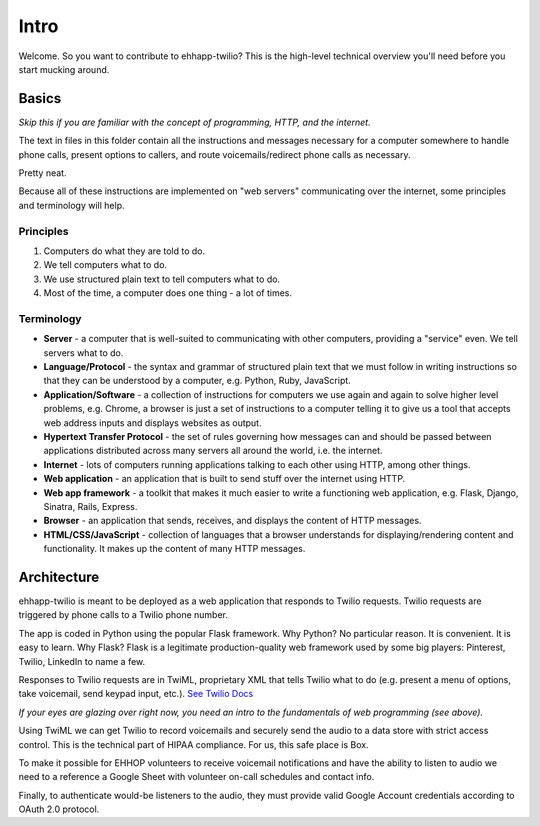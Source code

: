 .. title:: Intro

Intro
=====

Welcome. So you want to contribute to ehhapp-twilio? This is the high-level
technical overview you'll need before you start mucking around.

Basics
------

*Skip this if you are familiar with the concept of programming, HTTP, and the internet.*

The text in files in this folder contain all the instructions and messages 
necessary for a computer somewhere to handle phone calls, present options 
to callers, and route voicemails/redirect phone calls as necessary.

Pretty neat.

Because all of these instructions are implemented on "web servers" 
communicating over the internet, some principles and terminology will help.

Principles
^^^^^^^^^^

#. Computers do what they are told to do.
#. We tell computers what to do.
#. We use structured plain text to tell computers what to do.
#. Most of the time, a computer does one thing - a lot of times.

Terminology
^^^^^^^^^^^

* **Server** - a computer that is well-suited to communicating with other 
  computers, providing a "service" even. We tell servers what to do.
* **Language/Protocol** - the syntax and grammar of structured plain text 
  that we must follow in writing instructions so that they can be 
  understood by a computer, e.g. Python, Ruby, JavaScript.
* **Application/Software** - a collection of instructions for computers we use 
  again and again to solve higher level problems, e.g. Chrome, a browser 
  is just a set of instructions to a computer telling it to give us a 
  tool that accepts web address inputs and displays websites as output.
* **Hypertext Transfer Protocol** - the set of rules governing how messages 
  can and should be passed between applications distributed across 
  many servers all around the world, i.e. the internet.
* **Internet** - lots of computers running applications talking to each other 
  using HTTP, among other things.
* **Web application** - an application that is built to send stuff over the 
  internet using HTTP.
* **Web app framework** - a toolkit that makes it much easier to write 
  a functioning web application, e.g. Flask, Django, Sinatra, Rails, 
  Express.
* **Browser** - an application that sends, receives, and displays the content
  of HTTP messages.
* **HTML/CSS/JavaScript** - collection of languages that a browser understands 
  for displaying/rendering content and functionality. It makes up the 
  content of many HTTP messages.

Architecture
------------

ehhapp-twilio is meant to be deployed as a web application that responds 
to Twilio requests. Twilio requests are triggered by phone calls to a 
Twilio phone number.

The app is coded in Python using the popular Flask framework. Why Python? 
No particular reason. It is convenient. It is easy to learn. Why Flask? 
Flask is a legitimate production-quality web framework used by some 
big players: Pinterest, Twilio, LinkedIn to name a few.

Responses to Twilio requests are in TwiML, proprietary XML that tells 
Twilio what to do (e.g. present a menu of options, take voicemail, send 
keypad input, etc.). `See Twilio Docs`_

.. _See Twilio Docs: https://www.twilio.com/docs/api/twiml/twilio_request

*If your eyes are glazing over right now, you need an intro to the fundamentals of web programming (see above).*

Using TwiML we can get Twilio to record voicemails and securely send the audio 
to a data store with strict access control. This is the technical part of 
HIPAA compliance. For us, this safe place is Box.

To make it possible for EHHOP volunteers to receive voicemail notifications 
and have the ability to listen to audio we need to a reference a Google Sheet 
with volunteer on-call schedules and contact info.

Finally, to authenticate would-be listeners to the audio, they must provide 
valid Google Account credentials according to OAuth 2.0 protocol.

